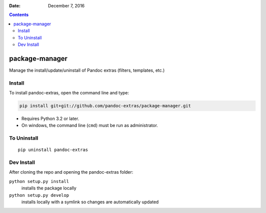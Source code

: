 .. This README is auto-generated from `docs/README.md`. Do not edit this file directly.

:Date:   December  7, 2016

.. contents::
   :depth: 3
..

|Build Status| |GitHub Releases| |PyPI version| |Development Status|
|Python version| |License|

package-manager
===============

Manage the install/update/uninstall of Pandoc extras (filters,
templates, etc.)

Install
-------

To install pandoc-extras, open the command line and type:

.. code:: bash

    pip install git+git://github.com/pandoc-extras/package-manager.git

-  Requires Python 3.2 or later.
-  On windows, the command line (``cmd``) must be run as administrator.

To Uninstall
------------

::

    pip uninstall pandoc-extras

Dev Install
-----------

After cloning the repo and opening the pandoc-extras folder:

``python setup.py install``
    installs the package locally
``python setup.py develop``
    installs locally with a symlink so changes are automatically updated

.. |Build Status| image:: https://travis-ci.org/pandoc-extras/pandocpm.svg?branch=master
   :target: https://travis-ci.org/pandoc-extras/pandocpm
.. |GitHub Releases| image:: https://img.shields.io/github/tag/pandoc-extras/pandocpm.svg?label=github+release
   :target: https://github.com/pandoc-extras/pandocpm/releases
.. |PyPI version| image:: https://img.shields.io/pypi/v/pandocpm.svg
   :target: https://pypi.python.org/pypi/pandocpm/
.. |Development Status| image:: https://img.shields.io/pypi/status/pandocpm.svg
   :target: https://pypi.python.org/pypi/pandocpm/
.. |Python version| image:: https://img.shields.io/pypi/pyversions/pandocpm.svg
   :target: https://pypi.python.org/pypi/pandocpm/
.. |License| image:: https://img.shields.io/pypi/l/pandocpm.svg
